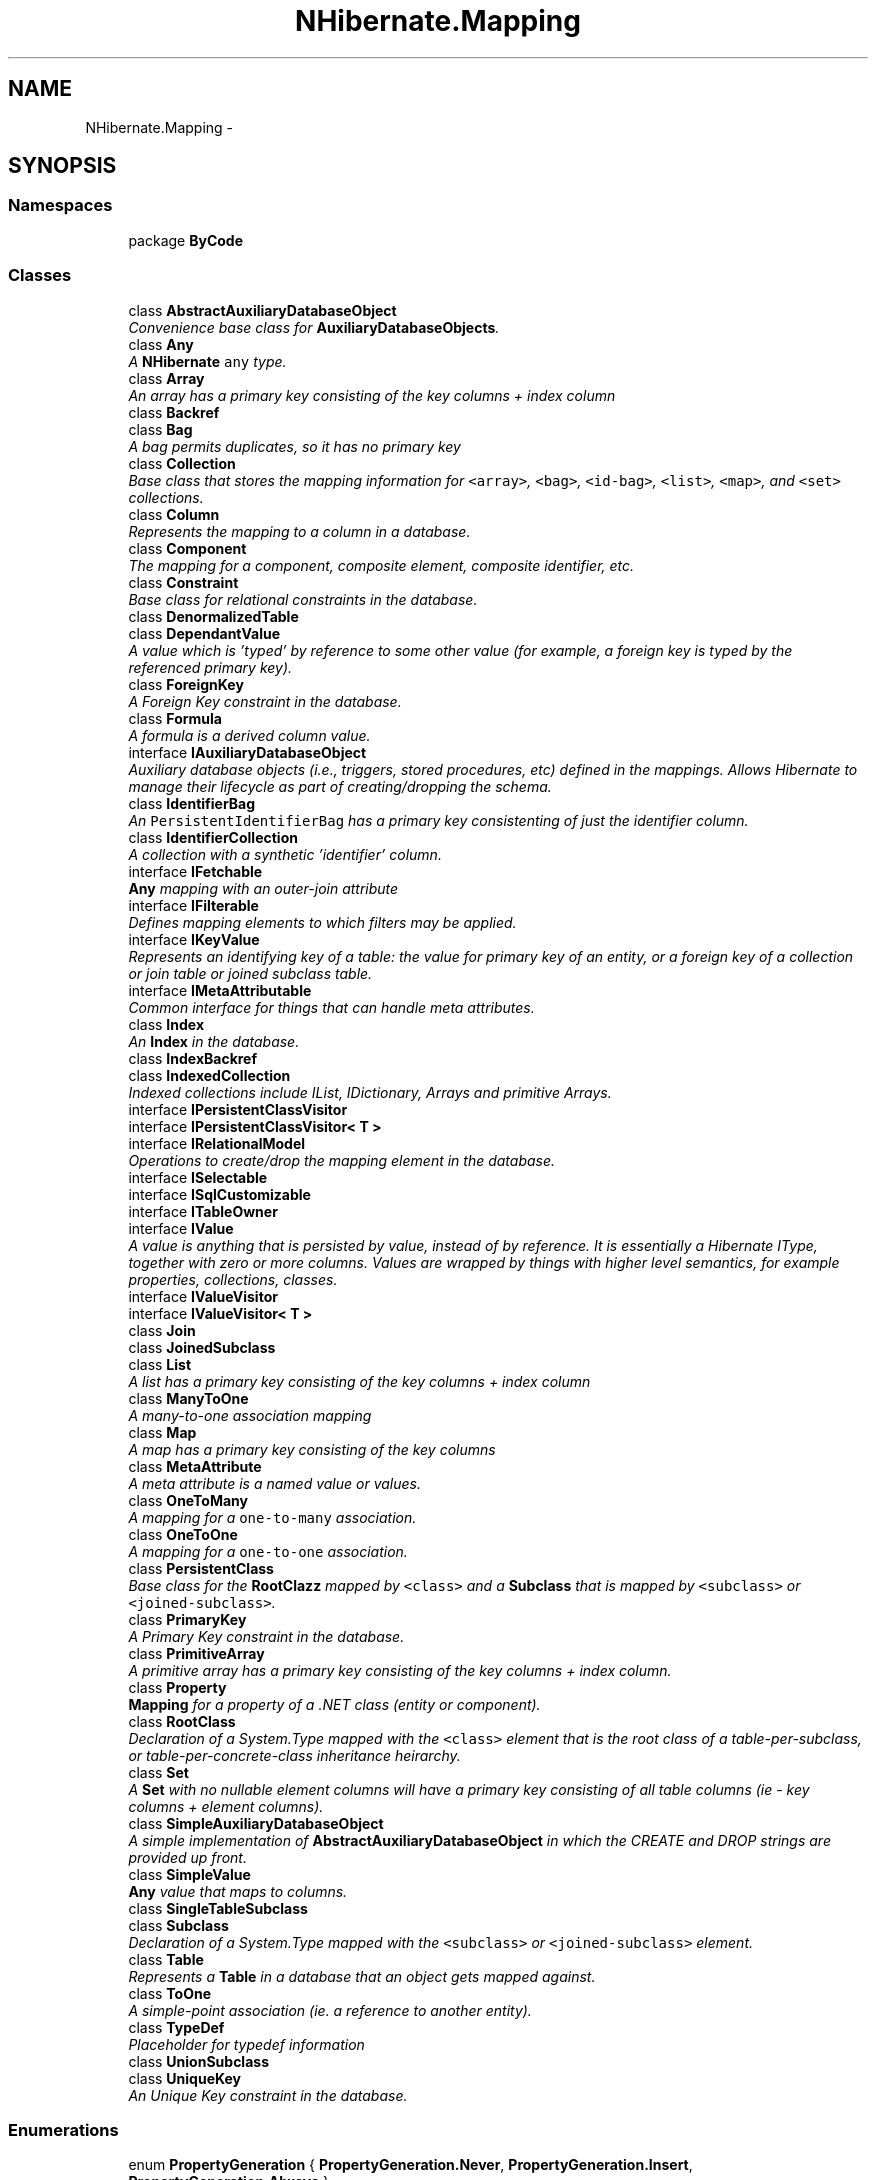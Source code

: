 .TH "NHibernate.Mapping" 3 "Fri Jul 5 2013" "Version 1.0" "HSA.InfoSys" \" -*- nroff -*-
.ad l
.nh
.SH NAME
NHibernate.Mapping \- 
.SH SYNOPSIS
.br
.PP
.SS "Namespaces"

.in +1c
.ti -1c
.RI "package \fBByCode\fP"
.br
.in -1c
.SS "Classes"

.in +1c
.ti -1c
.RI "class \fBAbstractAuxiliaryDatabaseObject\fP"
.br
.RI "\fIConvenience base class for \fBAuxiliaryDatabaseObjects\fP\&. \fP"
.ti -1c
.RI "class \fBAny\fP"
.br
.RI "\fIA \fBNHibernate\fP \fCany\fP type\&. \fP"
.ti -1c
.RI "class \fBArray\fP"
.br
.RI "\fIAn array has a primary key consisting of the key columns + index column \fP"
.ti -1c
.RI "class \fBBackref\fP"
.br
.ti -1c
.RI "class \fBBag\fP"
.br
.RI "\fIA bag permits duplicates, so it has no primary key \fP"
.ti -1c
.RI "class \fBCollection\fP"
.br
.RI "\fIBase class that stores the mapping information for \fC<array>\fP, \fC<bag>\fP, \fC<id-bag>\fP, \fC<list>\fP, \fC<map>\fP, and \fC<set>\fP collections\&. \fP"
.ti -1c
.RI "class \fBColumn\fP"
.br
.RI "\fIRepresents the mapping to a column in a database\&. \fP"
.ti -1c
.RI "class \fBComponent\fP"
.br
.RI "\fIThe mapping for a component, composite element, composite identifier, etc\&. \fP"
.ti -1c
.RI "class \fBConstraint\fP"
.br
.RI "\fIBase class for relational constraints in the database\&. \fP"
.ti -1c
.RI "class \fBDenormalizedTable\fP"
.br
.ti -1c
.RI "class \fBDependantValue\fP"
.br
.RI "\fIA value which is 'typed' by reference to some other value (for example, a foreign key is typed by the referenced primary key)\&. \fP"
.ti -1c
.RI "class \fBForeignKey\fP"
.br
.RI "\fIA Foreign Key constraint in the database\&. \fP"
.ti -1c
.RI "class \fBFormula\fP"
.br
.RI "\fIA formula is a derived column value\&. \fP"
.ti -1c
.RI "interface \fBIAuxiliaryDatabaseObject\fP"
.br
.RI "\fIAuxiliary database objects (i\&.e\&., triggers, stored procedures, etc) defined in the mappings\&. Allows Hibernate to manage their lifecycle as part of creating/dropping the schema\&. \fP"
.ti -1c
.RI "class \fBIdentifierBag\fP"
.br
.RI "\fIAn \fCPersistentIdentifierBag\fP has a primary key consistenting of just the identifier column\&. \fP"
.ti -1c
.RI "class \fBIdentifierCollection\fP"
.br
.RI "\fIA collection with a synthetic 'identifier' column\&. \fP"
.ti -1c
.RI "interface \fBIFetchable\fP"
.br
.RI "\fI\fBAny\fP mapping with an outer-join attribute \fP"
.ti -1c
.RI "interface \fBIFilterable\fP"
.br
.RI "\fIDefines mapping elements to which filters may be applied\&. \fP"
.ti -1c
.RI "interface \fBIKeyValue\fP"
.br
.RI "\fIRepresents an identifying key of a table: the value for primary key of an entity, or a foreign key of a collection or join table or joined subclass table\&. \fP"
.ti -1c
.RI "interface \fBIMetaAttributable\fP"
.br
.RI "\fICommon interface for things that can handle meta attributes\&. \fP"
.ti -1c
.RI "class \fBIndex\fP"
.br
.RI "\fIAn \fBIndex\fP in the database\&. \fP"
.ti -1c
.RI "class \fBIndexBackref\fP"
.br
.ti -1c
.RI "class \fBIndexedCollection\fP"
.br
.RI "\fIIndexed collections include IList, IDictionary, Arrays and primitive Arrays\&. \fP"
.ti -1c
.RI "interface \fBIPersistentClassVisitor\fP"
.br
.ti -1c
.RI "interface \fBIPersistentClassVisitor< T >\fP"
.br
.ti -1c
.RI "interface \fBIRelationalModel\fP"
.br
.RI "\fIOperations to create/drop the mapping element in the database\&. \fP"
.ti -1c
.RI "interface \fBISelectable\fP"
.br
.ti -1c
.RI "interface \fBISqlCustomizable\fP"
.br
.ti -1c
.RI "interface \fBITableOwner\fP"
.br
.ti -1c
.RI "interface \fBIValue\fP"
.br
.RI "\fIA value is anything that is persisted by value, instead of by reference\&. It is essentially a Hibernate IType, together with zero or more columns\&. Values are wrapped by things with higher level semantics, for example properties, collections, classes\&. \fP"
.ti -1c
.RI "interface \fBIValueVisitor\fP"
.br
.ti -1c
.RI "interface \fBIValueVisitor< T >\fP"
.br
.ti -1c
.RI "class \fBJoin\fP"
.br
.ti -1c
.RI "class \fBJoinedSubclass\fP"
.br
.ti -1c
.RI "class \fBList\fP"
.br
.RI "\fIA list has a primary key consisting of the key columns + index column \fP"
.ti -1c
.RI "class \fBManyToOne\fP"
.br
.RI "\fIA many-to-one association mapping\fP"
.ti -1c
.RI "class \fBMap\fP"
.br
.RI "\fIA map has a primary key consisting of the key columns \fP"
.ti -1c
.RI "class \fBMetaAttribute\fP"
.br
.RI "\fIA meta attribute is a named value or values\&. \fP"
.ti -1c
.RI "class \fBOneToMany\fP"
.br
.RI "\fIA mapping for a \fCone-to-many\fP association\&. \fP"
.ti -1c
.RI "class \fBOneToOne\fP"
.br
.RI "\fIA mapping for a \fCone-to-one\fP association\&. \fP"
.ti -1c
.RI "class \fBPersistentClass\fP"
.br
.RI "\fIBase class for the \fBRootClazz\fP mapped by \fC<class>\fP and a \fBSubclass\fP that is mapped by \fC<subclass>\fP or \fC<joined-subclass>\fP\&. \fP"
.ti -1c
.RI "class \fBPrimaryKey\fP"
.br
.RI "\fIA Primary Key constraint in the database\&. \fP"
.ti -1c
.RI "class \fBPrimitiveArray\fP"
.br
.RI "\fIA primitive array has a primary key consisting of the key columns + index column\&. \fP"
.ti -1c
.RI "class \fBProperty\fP"
.br
.RI "\fI\fBMapping\fP for a property of a \&.NET class (entity or component)\&. \fP"
.ti -1c
.RI "class \fBRootClass\fP"
.br
.RI "\fIDeclaration of a System\&.Type mapped with the \fC<class>\fP element that is the root class of a table-per-subclass, or table-per-concrete-class inheritance heirarchy\&. \fP"
.ti -1c
.RI "class \fBSet\fP"
.br
.RI "\fIA \fBSet\fP with no nullable element columns will have a primary key consisting of all table columns (ie - key columns + element columns)\&. \fP"
.ti -1c
.RI "class \fBSimpleAuxiliaryDatabaseObject\fP"
.br
.RI "\fIA simple implementation of \fBAbstractAuxiliaryDatabaseObject\fP in which the CREATE and DROP strings are provided up front\&. \fP"
.ti -1c
.RI "class \fBSimpleValue\fP"
.br
.RI "\fI\fBAny\fP value that maps to columns\&. \fP"
.ti -1c
.RI "class \fBSingleTableSubclass\fP"
.br
.ti -1c
.RI "class \fBSubclass\fP"
.br
.RI "\fIDeclaration of a System\&.Type mapped with the \fC<subclass>\fP or \fC<joined-subclass>\fP element\&. \fP"
.ti -1c
.RI "class \fBTable\fP"
.br
.RI "\fIRepresents a \fBTable\fP in a database that an object gets mapped against\&. \fP"
.ti -1c
.RI "class \fBToOne\fP"
.br
.RI "\fIA simple-point association (ie\&. a reference to another entity)\&. \fP"
.ti -1c
.RI "class \fBTypeDef\fP"
.br
.RI "\fIPlaceholder for typedef information\fP"
.ti -1c
.RI "class \fBUnionSubclass\fP"
.br
.ti -1c
.RI "class \fBUniqueKey\fP"
.br
.RI "\fIAn Unique Key constraint in the database\&. \fP"
.in -1c
.SS "Enumerations"

.in +1c
.ti -1c
.RI "enum \fBPropertyGeneration\fP { \fBPropertyGeneration\&.Never\fP, \fBPropertyGeneration\&.Insert\fP, \fBPropertyGeneration\&.Always\fP }"
.br
.RI "\fIIndicates whether given properties are generated by the database and, if so, at what time(s) they are generated\&. \fP"
.ti -1c
.RI "enum \fBSchemaAction\fP { \fBNone\fP = 0, \fBDrop\fP = 1, \fBUpdate\fP = 2, \fBExport\fP = 4, \fBValidate\fP = 8, \fBAll\fP = Drop | Update | Export | Validate }"
.br
.in -1c
.SH "Enumeration Type Documentation"
.PP 
.SS "enum \fBNHibernate\&.Mapping\&.PropertyGeneration\fP"

.PP
Indicates whether given properties are generated by the database and, if so, at what time(s) they are generated\&. 
.PP
\fBEnumerator\fP
.in +1c
.TP
\fB\fINever \fP\fP
Values for this property are never generated by the database\&. 
.TP
\fB\fIInsert \fP\fP
Values for this property are generated by the database on insert\&. 
.TP
\fB\fIAlways \fP\fP
Values for this property are generated by the database on both insert and update\&. 
.PP
Definition at line 9 of file PropertyGeneration\&.cs\&.
.SH "Author"
.PP 
Generated automatically by Doxygen for HSA\&.InfoSys from the source code\&.
